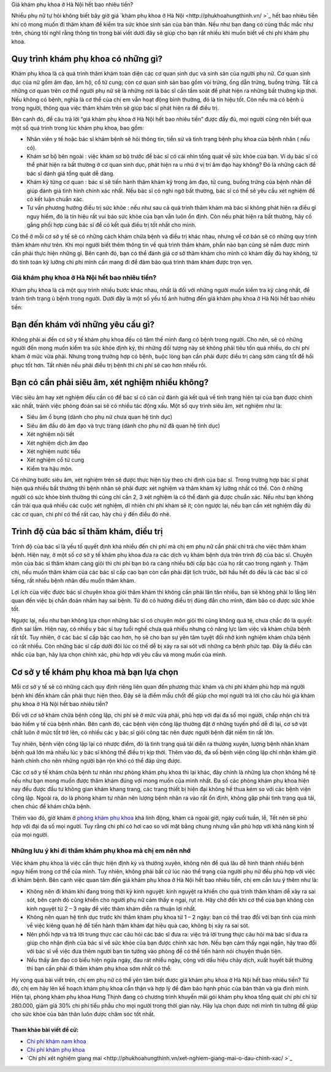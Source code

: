 Giá khám phụ khoa ở Hà Nội hết bao nhiêu tiền?

Nhiều phụ nữ tự hỏi không biết bây giờ giá `khám phụ khoa ở Hà Nội <http://phukhoahungthinh.vn/ >`_ hết bao nhiêu tiền khi có mong muốn đi thăm khám để kiểm tra sức khỏe sinh sản của bản thân. Nếu như bạn đang có cùng thắc mắc như trên, chúng tôi nghĩ rằng thông tin trong bài viết dưới đây sẽ giúp cho bạn rất nhiều khi muốn biết về chi phí khám phụ khoa.

Quy trình khám phụ khoa có những gì?
-----

Khám phụ khoa là cả quá trình thăm khám toàn diện các cơ quan sinh dục và sinh sản của người phụ nữ. Cơ quan sinh dục của nữ gồm âm đạo, âm hộ, cổ tử cung; còn cơ quan sinh sản bao gồm vòi trứng, ống dẫn trứng, buồng trứng. Tất cả những cơ quan trên cơ thể người phụ nữ sẽ là những nơi là bác sĩ cần tầm soát để phát hiện ra những bất thường kịp thời. Nếu không có bệnh, nghĩa là cơ thể của chị em vẫn hoạt động bình thường, đó là tín hiệu tốt. Còn nếu mà có bệnh ủ trong người, thông qua việc thăm khám trên sẽ giúp bác sĩ phát hiện ra để điều trị.

.. image:: https://bacsionline.org/images/chat-bac-si-tu-van.gif
	:target: http://bit.ly/2UAdCX5

Bên cạnh đó, để câu trả lời “giá khám phụ khoa ở Hà Nội hết bao nhiêu tiền” được đầy đủ, mọi người cũng nên biết qua một số quá trình trong lúc khám phụ khoa, bao gồm:

• Nhân viên y tế hoặc bác sĩ khám bệnh sẽ hỏi thông tin, tiền sử và tình trạng bệnh phụ khoa của bệnh nhân ( nếu có).

• Khám sơ bộ bên ngoài : việc khám sơ bộ trước để bác sĩ có cái nhìn tổng quát về sức khỏe của bạn. Ví dụ bác sĩ có thể phát hiện ra bất thường ở cơ quan sinh dục, phát hiện ra u nhú ở vị trí âm đạo hay không? Đó là những cách để bác sĩ đánh giá tổng quát dễ dàng.

• Khám kỹ từng cơ quan : bác sĩ sẽ tiến hành thăm khám kỹ trong âm đạo, tử cung, buồng trứng của bệnh nhân để giúp đánh giá tình hình chính xác nhất. Nếu bác sĩ có nghi ngờ bất thường, bác sĩ có thể sẽ yêu cầu xét nghiệm để có kết luận chuẩn xác.

• Tư vấn phương hướng điều trị sức khỏe : nếu như sau cả quá trình thăm khám mà bác sĩ không phát hiện ra điều gì nguy hiểm, đó là tín hiệu rất vui báo sức khỏe của bạn vẫn luôn ổn định. Còn nếu phát hiện ra bất thường, hãy cố gắng phối hợp cùng bác sĩ để có kết quả điều trị tốt nhất cho mình.

Có thể ở mỗi cơ sở y tế sẽ có những cách khám chữa bệnh và điều trị khác nhau, nhưng về cơ bản sẽ có những quy trình thăm khám như trên. Khi mọi người biết thêm thông tin về quá trình thăm khám, phần nào bạn cũng sẽ nắm được mình cần phải thực hiện những gì. Bên cạnh đó, bạn có thể đánh giá cơ sở thăm khám cho mình có khám đầy đủ hay không, từ đó tính toán kỹ lưỡng chi phí mình cần mang đi để đảm bảo quá trình thăm khám được trọn vẹn.

====
Giá khám phụ khoa ở Hà Nội hết bao nhiêu tiền?
====

Khám phụ khoa là cả một quy trình nhiều bước khác nhau, nhất là đối với những người muốn kiểm tra kỹ càng nhất, để tránh tình trạng ủ bệnh trong người. Dưới đây là một số yếu tố ảnh hưởng đến giá khám phụ khoa ở Hà Nội hết bao nhiêu tiền:

.. image:: https://bacsionline.org/images/chat-bac-si-tu-van.gif
	:target: http://bit.ly/2UAdCX5

Bạn đến khám với những yêu cầu gì?
-----

Không phải ai đến cơ sở y tế khám phụ khoa đều có tâm thế mình đang có bệnh trong người. Cho nên, sẽ có những người đến mong muốn kiểm tra sức khỏe định kỳ, thì những đối tượng này sẽ không phải tiêu tốn quá nhiều, do chi phí khám ở mức vừa phải. Nhưng trong trường hợp có bệnh, buộc lòng bạn cần phải được điều trị càng sớm càng tốt để hồi phục tốt hơn. Tất nhiên nếu phải điều trị bệnh thì chi phí sẽ cao hơn nhiều rồi.

Bạn có cần phải siêu âm, xét nghiệm nhiều không?
-----

Việc siêu âm hay xét nghiệm đều cần có để bác sĩ có căn cứ đánh giá kết quả về tình trạng hiện tại của bạn được chính xác nhất, tránh việc phỏng đoán sai sẽ có nhiều tác động xấu. Một số quy trình siêu âm, xét nghiệm như là:

• Siêu âm ổ bụng (dành cho phụ nữ chưa quan hệ tình dục)

• Siêu âm đầu dò âm đạo và trực tràng (dành cho phụ nữ đã quan hệ tình dục)

• Xét nghiệm nội tiết 

• Xét nghiệm dịch âm đạo

• Xét nghiệm nước tiểu

• Xét nghiệm cổ tử cung

• Kiểm tra hậu môn.

Có những bước siêu âm, xét nghiệm trên sẽ được thực hiện tùy theo chỉ định của bác sĩ. Trong trường hợp bác sĩ phát hiện quá nhiều bất thường thì bệnh nhân sẽ phải được xét nghiệm và thăm khám kỹ lưỡng nhất có thể. Còn ở những người có sức khỏe bình thường thì cũng chỉ cần 2, 3 xét nghiệm là có thể đánh giá được chuẩn xác. Nếu như bạn không cần trải qua quá nhiều các cuộc xét nghiệm, dĩ nhiên chi phí khám sẽ ít; còn ngược lại, nếu bạn cần xét nghiệm đầy đủ các cơ quan, chi phí có thể rất cao, hãy chú ý đến điều đó nhé.

Trình độ của bác sĩ thăm khám, điều trị
-----

Trình độ của bác sĩ là yếu tố quyết định khá nhiều đến chi phí mà chị em phụ nữ cần phải chi trả cho việc thăm khám bệnh. Hiện nay, ở một số cơ sở y tế khám phụ khoa đưa ra các dịch vụ khám bệnh dựa trên trình độ của bác sĩ. Chuyên môn của bác sĩ thăm khám càng giỏi thì chi phí bạn bỏ ra càng nhiều bởi cấp bậc của họ rất cao trong ngành y. Thậm chí, nếu muốn thăm khám của các bác sĩ cấp cao bạn còn cần phải đặt lịch trước, bởi hầu hết đó đều là các bác sĩ có tiếng, rất nhiều bệnh nhân đều muốn thăm khám. 

Lợi ích của việc được bác sĩ chuyên khoa giỏi thăm khám thì không cần phải lăn tăn nhiều, bạn sẽ không phải lo lắng liên quan đến việc bị chẩn đoán nhầm hay sai bệnh. Từ đó có hướng điều trị đúng đắn cho mình, đảm bảo có được sức khỏe tốt.

Ngược lại, nếu như bạn không lựa chọn những bác sĩ có chuyên môn giỏi thì cũng không quá tệ, chưa chắc đó là quyết định sai lầm. Hiện nay, có nhiều y bác sĩ tuy tuổi nghề chưa quá nhiều nhưng có năng lực làm việc và khám chữa bệnh rất tốt. Tuy nhiên, ở các bác sĩ cấp bậc cao hơn, họ sẽ cho bạn sự yên tâm tuyệt đối nhờ kinh nghiệm khám chữa bệnh có rất nhiều. Còn những bác sĩ cấp dưới đôi lúc có thể dễ bị xảy ra sai sót với những ca bệnh phức tạp. Đây là điều cân nhắc của bạn, hãy lựa chọn chính xác, phù hợp với yêu cầu và mong muốn của mình.

Cơ sở y tế khám phụ khoa mà bạn lựa chọn
-----

Mỗi cơ sở y tế sẽ có những cách quy định riêng liên quan đến phương thức khám và chi phí khám phù hợp mà người bệnh khi đến khám cần phải thực hiện theo. Đây sẽ là điểm mấu chốt để giúp cho mọi người trả lời cho câu hỏi giá khám phụ khoa ở Hà Nội hết bao nhiêu tiền?

Đối với cơ sở khám chữa bệnh công lập, chi phí sẽ ở mức vừa phải, phù hợp với đại đa số mọi người, chấp nhận chi trả bảo hiểm y tế của bệnh nhân. Bên cạnh đó, các bệnh viện công lập thường đặt ở những tuyến phố dễ đi lại, cơ sở vật chất luôn ở mức tốt trở lên, có nhiều các y bác sĩ giỏi công tác nên được người bệnh đặt niềm tin rất lớn. 

Tuy nhiên, bệnh viện công lập lại có nhược điểm, đó là tình trạng quá tải diễn ra thường xuyên, lượng bệnh nhân khám bệnh quá lớn mà nhiều lúc y bác sĩ không thể điều trị kịp thời. Thêm vào đó, đa số bệnh viện công lập chỉ nhận khám giờ hành chính cho nên những người bận rộn khó có thể đáp ứng được.

.. image:: https://bacsionline.org/images/chat-bac-si-tu-van.gif
	:target: http://bit.ly/2UAdCX5

Các cơ sở y tế khám chữa bệnh tư nhân như phòng khám phụ khoa thì lại khác, đây chính là những lựa chọn không hề tệ nếu như bạn mong muốn được thăm khám đúng với mong muốn của mình nhất. Đa số các phòng khám phụ khoa hiện nay đều được đầu tư không gian khám khang trang, các trang thiết bị hiện đại không hề thua kém so với các bệnh viện công lập. Ngoài ra, do là phòng khám tư nhân nên lượng bệnh nhân ra vào rất ổn định, không gặp phải tình trạng quá tải, chen chúc để khám chữa bệnh. 

Thêm vào đó, giờ khám ở `phòng khám phụ khoa <http://phongkhamphukhoa.org/>`_ khá linh động, khám cả ngoài giờ, ngày cuối tuần, lễ, Tết nên sẽ phù hợp với đại đa số mọi người. Tuy rằng chi phí có hơi cao so với mặt bằng chung nhưng vẫn phù hợp với khả năng kinh tế của mọi người.

====
Những lưu ý khi đi thăm khám phụ khoa mà chị em nên nhớ
====

Việc khám phụ khoa là việc cần thực hiện định kỳ và thường xuyên, không nên để quá lâu dễ hình thành nhiều bệnh nguy hiểm trong cơ thể của mình. Tuy nhiên, không phải bất cứ lúc nào thể trạng của người phụ nữ đều phù hợp với việc đi khám bệnh. Bên cạnh việc quan tâm đến giá khám phụ khoa ở Hà Nội hết bao nhiêu tiền, chị em cần lưu ý thêm như là:

• Không nên đi khám khi đang trong thời kỳ kinh nguyệt: kinh nguyệt ra khiến cho quá trình thăm khám dễ xảy ra sai sót, bên cạnh đó cũng khiến cho người phụ nữ cảm thấy e ngại, rụt rè. Hãy chờ đến khi cơ thể của bạn không còn kinh nguyệt từ 2 – 3 ngày để việc thăm khám diễn ra thuận lợi nhất.

• Không nên quan hệ tình dục trước khi thăm khám phụ khoa từ  1 – 2 ngày:  bạn có thể trao đổi với bạn tình của mình về việc kiêng quan hệ để tiến hành thăm khám đạt hiệu quả cao, không bị xảy ra sai sót.

• Nên phối hợp và trả lời trung thực các câu hỏi các bác sĩ đưa ra: việc trả lời trung thực câu hỏi mà bác sĩ đưa ra giúp cho nhận định của bác sĩ về sức khỏe của bạn được chính xác hơn. Nếu bạn cảm thấy ngại ngần, hãy trao đổi với bác sĩ về việc đưa thêm người bạn tin tưởng vào phòng để có thể tiến hành nói chuyện thuận tiện.

• Nếu thấy âm đạo có biểu hiện ngứa ngáy, đau rát nhiều ngày, cộng với dấu hiệu chảy dịch, xuất huyết bất thường thì bạn cần phải đi thăm khám phụ khoa sớm nhất có thể.

.. image:: https://bacsionline.org/images/chat-bac-si-tu-van.gif
	:target: http://bit.ly/2UAdCX5

Hy vọng qua bài viết trên, chị em phụ nữ có thể yên tâm biết được giá khám phụ khoa ở Hà Nội hết bao nhiêu tiền? Từ đó, chị em hãy lên kế hoạch khám phụ khoa cẩn thận và hợp lý để đảm bảo hạnh phúc của bản thân và gia đình mình. Hiện tại, phòng khám phụ khoa Hưng Thịnh đang có chương trình khuyến mãi gói khám phụ khoa tổng quát chi phí chỉ từ 280.000, giảm giá 30% chi phí tiểu phẫu cho mọi người trong thời gian này. Hãy lựa chọn được nơi mình tin tưởng để giúp cho sức khỏe của bản thân luôn được chăm sóc tốt nhất.

Tham khảo bài viết đề cử:
________________

- `Chi phí khám nam khoa <https://bacsionline.org/chi-phi-kham-nam-khoa-het-bao-nhieu-tien.html>`_

- `Chi phí khám phụ khoa <http://phukhoahungthinh.vn/chi-phi-kham-phu-khoa-gia-het-bao-nhieu-tien/>`_

- `Chi phí xét nghiệm giang mai <http://phukhoahungthinh.vn/xet-nghiem-giang-mai-o-dau-chinh-xac/ >`_
